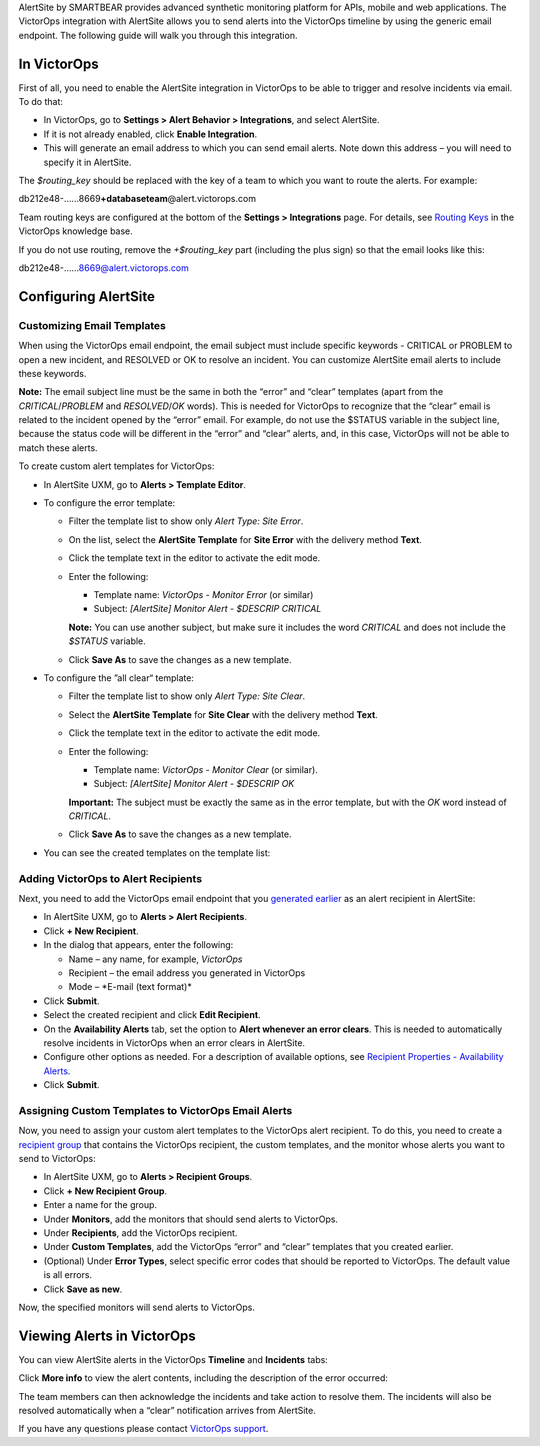 AlertSite by SMARTBEAR provides advanced synthetic monitoring platform
for APIs, mobile and web applications. The VictorOps integration with
AlertSite allows you to send alerts into the VictorOps timeline by using
the generic email endpoint. The following guide will walk you through
this integration.

In VictorOps
------------

First of all, you need to enable the AlertSite integration in VictorOps
to be able to trigger and resolve incidents via email. To do that:

-  In VictorOps, go to **Settings > Alert Behavior > Integrations**, and
   select AlertSite.\ |image1|

-  If it is not already enabled, click **Enable Integration**.

-  This will generate an email address to which you can send email
   alerts. Note down this address – you will need to specify it in
   AlertSite.\ |image2|

The *$routing_key* should be replaced with the key of a team to which
you want to route the alerts. For example:

db212e48-……8669\ **+databaseteam**\ @alert.victorops.com

Team routing keys are configured at the bottom of the **Settings
> Integrations** page. For details, see `Routing
Keys <http://help.victorops.com/knowledge-base/routing-keys/>`__ in the
VictorOps knowledge base.

If you do not use routing, remove the *+$routing_key* part (including
the plus sign) so that the email looks like this:

db212e48-……8669@alert.victorops.com

Configuring AlertSite
---------------------

Customizing Email Templates
~~~~~~~~~~~~~~~~~~~~~~~~~~~

When using the VictorOps email endpoint, the email subject must include
specific keywords - CRITICAL or PROBLEM to open a new incident, and
RESOLVED or OK to resolve an incident. You can customize AlertSite email
alerts to include these keywords.

**Note:** The email subject line must be the same in both the “error”
and “clear” templates (apart from the *CRITICAL*/*PROBLEM* and
*RESOLVED*/*OK* words). This is needed for VictorOps to recognize that
the “clear” email is related to the incident opened by the “error”
email. For example, do not use the $STATUS variable in the subject line,
because the status code will be different in the “error” and “clear”
alerts, and, in this case, VictorOps will not be able to match these
alerts.

To create custom alert templates for VictorOps:

-  In AlertSite UXM, go to **Alerts > Template Editor**.

-  To configure the error template:

   -  Filter the template list to show only *Alert Type: Site Error*.

   -  On the list, select the **AlertSite Template** for **Site Error**
      with the delivery method |image3| **Text**.\ |Base error template|

   -  Click the template text in the editor to activate the edit mode.

   -  Enter the following:

      -  Template name: *VictorOps - Monitor Error* (or similar)
      -  Subject: *[AlertSite] Monitor Alert - $DESCRIP CRITICAL*

      **Note:** You can use another subject, but make sure it includes
      the word *CRITICAL* and does not include the *$STATUS* variable.

      .. image:: images/error-template.png

   -  Click **Save As** to save the changes as a new template.

-  To configure the ”all clear“ template:

   -  Filter the template list to show only *Alert Type: Site Clear*.

   -  Select the **AlertSite Template** for **Site Clear** with the
      delivery method |image4| **Text**.\ |image5|

   -  Click the template text in the editor to activate the edit mode.

   -  Enter the following:

      -  Template name: *VictorOps - Monitor Clear* (or similar).
      -  Subject: *[AlertSite] Monitor Alert - $DESCRIP OK*

      **Important:** The subject must be exactly the same as in the
      error template, but with the *OK* word instead of *CRITICAL*.

      .. image:: images/clear-template.png

   -  Click **Save As** to save the changes as a new template.

-  You can see the created templates on the template list:|image6|

Adding VictorOps to Alert Recipients
~~~~~~~~~~~~~~~~~~~~~~~~~~~~~~~~~~~~

Next, you need to add the VictorOps email endpoint that you `generated
earlier <https://help.victorops.com/knowledge-base/alertsite-integration-guide-victorops/#victorops-email>`__
as an alert recipient in AlertSite:

-  In AlertSite UXM, go to **Alerts > Alert Recipients**.
-  Click **+ New Recipient**.
-  In the dialog that appears, enter the following:

   -  Name – any name, for example, *VictorOps*
   -  Recipient – the email address you generated in VictorOps
   -  Mode – *E-mail (text format)\ *

-  Click **Submit**.
-  Select the created recipient and click **Edit Recipient**.
-  On the **Availability Alerts** tab, set the option to **Alert
   whenever an error clears**. This is needed to automatically resolve
   incidents in VictorOps when an error clears in AlertSite.\ |image7|
-  Configure other options as needed. For a description of available
   options, see `Recipient Properties - Availability
   Alerts <http://doc.alertsite.com/synthetic/alerts/editing-recipients.htm#availabillity>`__.
-  Click **Submit**.

Assigning Custom Templates to VictorOps Email Alerts
~~~~~~~~~~~~~~~~~~~~~~~~~~~~~~~~~~~~~~~~~~~~~~~~~~~~

Now, you need to assign your custom alert templates to the VictorOps
alert recipient. To do this, you need to create a `recipient
group <http://doc.alertsite.com/synthetic/alerts/recipient-groups.htm>`__
that contains the VictorOps recipient, the custom templates, and the
monitor whose alerts you want to send to VictorOps:

-  In AlertSite UXM, go to **Alerts > Recipient Groups**.
-  Click **+ New Recipient Group**.\ |image8|
-  Enter a name for the group.
-  Under **Monitors**, add the monitors that should send alerts to
   VictorOps.
-  Under **Recipients**, add the VictorOps recipient.
-  Under **Custom Templates**, add the VictorOps “error” and “clear”
   templates that you created earlier.\ |image9|
-  (Optional) Under **Error Types**, select specific error codes that
   should be reported to VictorOps. The default value is all errors.
-  Click **Save as new**.

Now, the specified monitors will send alerts to VictorOps.

Viewing Alerts in VictorOps
---------------------------

You can view AlertSite alerts in the VictorOps **Timeline** and
**Incidents** tabs:

|AlertSite alert in VictorOps|

Click **More info** to view the alert contents, including the
description of the error occurred:

|Alert details|

The team members can then acknowledge the incidents and take action to
resolve them. The incidents will also be resolved automatically when a
“clear” notification arrives from AlertSite.

If you have any questions please contact `VictorOps
support <mailto:Support@victorops.com?Subject=Alert%Site%20VictorOps%20Integration>`__.

.. |image1| image:: images/Integration-AlertSite-Final.png
.. |image2| image:: images/AlertSiteIntegrationEmail@2x-2.png
.. |image3| image:: images/envelope.png
.. |Base error template| image:: images/base-error-template.png
.. |image4| image:: images/envelope.png
.. |image5| image:: images/base-clear-template.png
.. |image6| image:: images/victorops-templates.png
.. |image7| image:: images/availability-alerts-settings_thumb_0_300.png
.. |image8| image:: images/new-recipient-group.png
.. |image9| image:: images/recipient-group_thumb_600_0.png
.. |AlertSite alert in VictorOps| image:: images/victorops-incident_thumb_700_0.png
   :target: http://doc.alertsite.com/Resources/Images/synthetic/integrations/victorops/victorops-incident.png
.. |Alert details| image:: images/victorops-alert-details_thumb_550_0.png
   :target: http://doc.alertsite.com/Resources/Images/synthetic/integrations/victorops/victorops-alert-details.png
